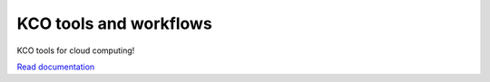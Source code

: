 ====================================
KCO tools and workflows
====================================

KCO tools for cloud computing!

`Read documentation <http://kco-cloud.readthedocs.io>`__
